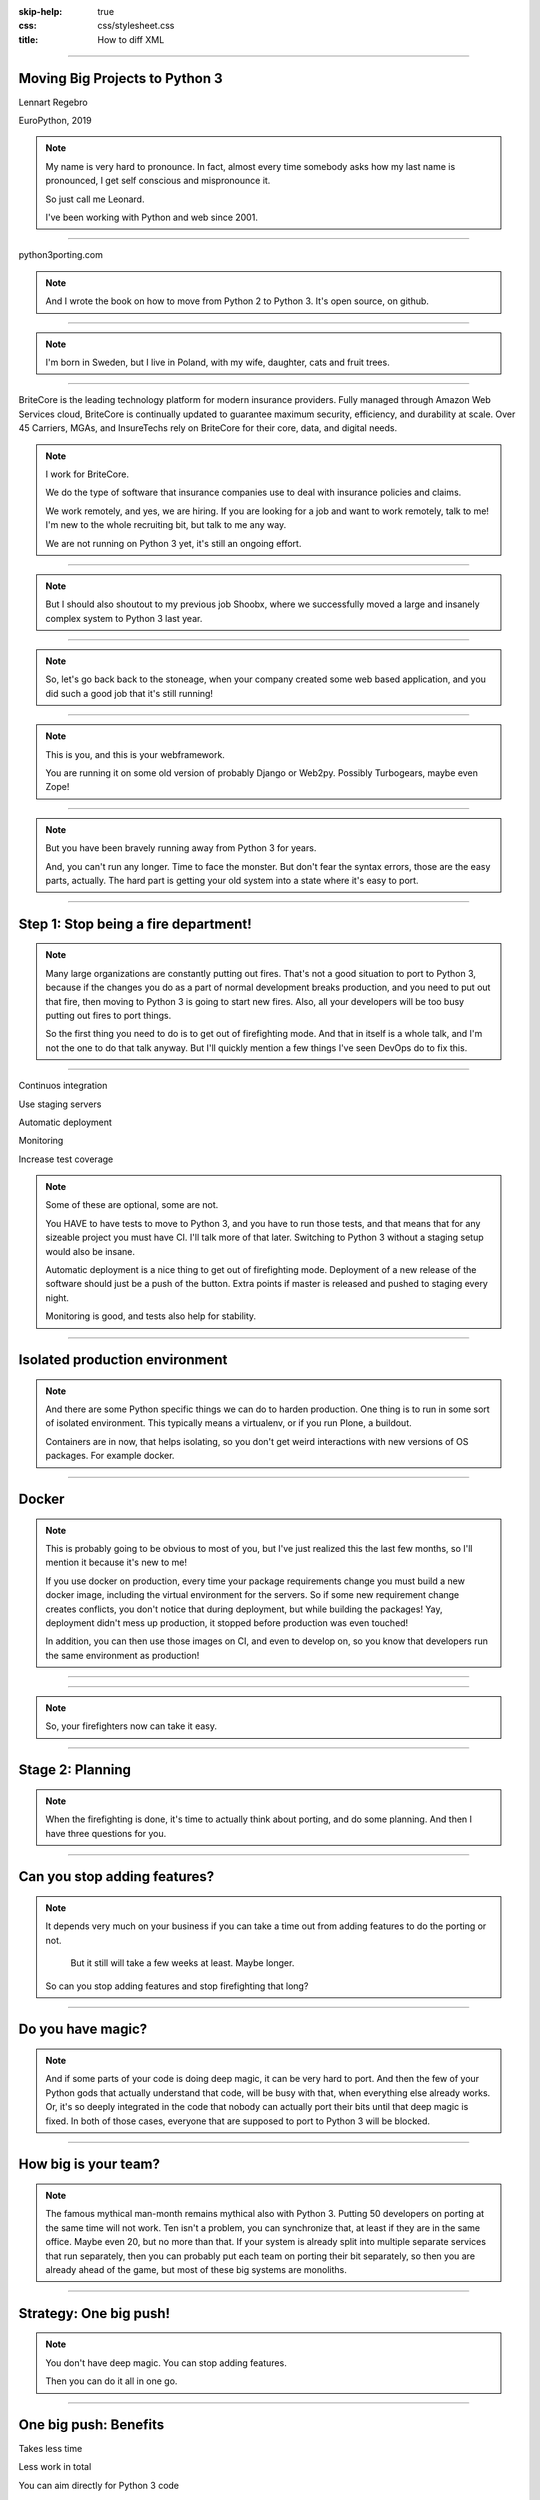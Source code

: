 :skip-help: true
:css: css/stylesheet.css
:title: How to diff XML

.. footer::

    .. image:: images/britecore.png

----

Moving Big Projects to Python 3
===============================

.. class:: name

    Lennart Regebro

.. class:: location

    EuroPython, 2019

.. note::

    My name is very hard to pronounce.
    In fact, almost every time somebody asks how my last name is pronounced,
    I get self conscious and mispronounce it.

    So just call me Leonard.

    I've been working with Python and web since 2001.

----

.. image:: images/cover.png
    :height: 600px

python3porting.com

.. note::

    And I wrote the book on how to move from Python 2 to Python 3.
    It's open source, on github.

----

.. image:: images/magda_elenor.jpg
    :class: left
    :width: 70%

.. image:: images/elenor_quince.jpg
    :class: right
    :width: 29.5%

.. image:: images/cats.jpg
    :class: left
    :width: 50%

.. image:: images/quince.jpg
    :class: right
    :width: 50%

.. note::

    I'm born in Sweden, but I live in Poland, with my
    wife, daughter, cats and fruit trees.

----

.. class:: blurb

BriteCore is the leading technology platform for modern insurance providers.
Fully managed through Amazon Web Services cloud, BriteCore is continually
updated to guarantee maximum security, efficiency, and durability at scale.
Over 45 Carriers, MGAs, and InsureTechs rely on BriteCore for their core, data,
and digital needs.

.. note::

    I work for BriteCore.

    We do the type of software that insurance companies use to deal with
    insurance policies and claims.

    We work remotely, and yes, we are hiring.
    If you are looking for a job and want to work remotely, talk to me!
    I'm new to the whole recruiting bit, but talk to me any way.

    We are not running on Python 3 yet, it's still an ongoing effort.

----

.. image:: images/shoobx.png
    :width: 600px

.. note::

    But I should also shoutout to my previous job Shoobx,
    where we successfully moved
    a large and insanely complex system to Python 3 last year.

----

.. image:: images/stoneage.jpg
    :width: 800px

.. note::

    So, let's go back back to the stoneage,
    when your company created some web based application,
    and you did such a good job that it's still running!

----

.. image:: images/grok.png
    :height: 600px

.. note::
    This is you, and this is your webframework.

    You are running it on some old version of probably Django or Web2py.
    Possibly Turbogears, maybe even Zope!


----

.. image:: images/sirrobin.jpg
    :width: 100%

.. note::

    But you have been bravely running away from Python 3 for years.

    And, you can't run any longer. Time to face the monster.
    But don't fear the syntax errors, those are the easy parts, actually.
    The hard part is getting your old system into a state where it's easy to port.

----

Step 1: Stop being a fire department!
=====================================

.. image:: images/firefighting.jpg
    :width: 80%

.. note::
    Many large organizations are constantly putting out fires.
    That's not a good situation to port to Python 3,
    because if the changes you do as a part of normal development breaks production,
    and you need to put out that fire,
    then moving to Python 3 is going to start new fires.
    Also, all your developers will be too busy putting out fires to port things.

    So the first thing you need to do is to get out of firefighting mode.
    And that in itself is a whole talk,
    and I'm not the one to do that talk anyway.
    But I'll quickly mention a few things I've seen DevOps do to fix this.

----

Continuos integration

Use staging servers

Automatic deployment

Monitoring

Increase test coverage

.. note::

    Some of these are optional, some are not.

    You HAVE to have tests to move to Python 3,
    and you have to run those tests,
    and that means that for any sizeable project you must have CI.
    I'll talk more of that later.
    Switching to Python 3 without a staging setup would also be insane.

    Automatic deployment is a nice thing to get out of firefighting mode.
    Deployment of a new release of the software should just be a push of the button.
    Extra points if master is released and pushed to staging every night.

    Monitoring is good, and tests also help for stability.

----

Isolated production environment
===============================

.. note::

    And there are some Python specific things we can do to harden production.
    One thing is to run in some sort of isolated environment.
    This typically means a virtualenv, or if you run Plone, a buildout.

    Containers are in now, that helps isolating,
    so you don't get weird interactions with new versions of OS packages.
    For example docker.

----

Docker
======

.. note::

    This is probably going to be obvious to most of you,
    but I've just realized this the last few months,
    so I'll mention it because it's new to me!

    If you use docker on production,
    every time your package requirements change you must build a new docker image,
    including the virtual environment for the servers.
    So if some new requirement change creates conflicts,
    you don't notice that during deployment,
    but while building the packages!
    Yay, deployment didn't mess up production,
    it stopped before production was even touched!

    In addition, you can then use those images on CI, and even to develop on,
    so you know that developers run the same environment as production!

----

.. image:: images/mindblown.gif
    :width: 100%

----

.. image:: images/coffeebreak.jpg
    :width: 100%

.. note::

    So, your firefighters now can take it easy.

----

Stage 2: Planning
=================

.. note::

    When the firefighting is done, it's time to actually think about porting,
    and do some planning. And then I have three questions for you.

----

Can you stop adding features?
=============================

.. note::

    It depends very much on your business
    if you can take a time out from adding features to do the porting or not.
     But it still will take a few weeks at least. Maybe longer.
    So can you stop adding features and stop firefighting that long?

----

Do you have magic?
==================

.. note::

    And if some parts of your code is doing deep magic, it can be very hard to port.
    And then the few of your Python gods that actually understand that code,
    will be busy with that, when everything else already works.
    Or, it's so deeply integrated in the code that nobody can actually port their bits
    until that deep magic is fixed.
    In both of those cases, everyone that are supposed to port to Python 3 will be blocked.

----

How big is your team?
=====================

.. note::

    The famous mythical man-month remains mythical also with Python 3.
    Putting 50 developers on porting at the same time will not work.
    Ten isn't a problem, you can synchronize that, at least if they are
    in the same office. Maybe even 20, but no more than that.
    If your system is already split into multiple separate services
    that run separately, then you can probably put each team on porting their bit separately,
    so then you are already ahead of the game, but most of these big systems are monoliths.

----

Strategy: One big push!
=======================

.. note::

    You don't have deep magic.
    You can stop adding features.

    Then you can do it all in one go.

----

One big push: Benefits
======================

Takes less time

Less work in total

You can aim directly for Python 3 code

----

One big push: Drawbacks
=======================

High risk

All other work stops

----

Strategy: Slow and steady
=========================

.. note::

    For those reasons, porting big projects to Python 3 is usually done slowly and carefully.
    You will port the code to code that runs on both Python 3 and Python 2,
    even though you run it on Python 2.
    And then, one day, you can finally switch and run it on Python 3.

----

Slow and steady: Benefits
=========================

Low risk

Doesn't disrupt normal operations

----

Slow and steady: Drawbacks
==========================

More work

Longer total time

You need dual version support

----

Strategy: Mix it up!
====================

.. note::

    If you have a development team small enough to fit into one big country house,
    you can start with a Python 3 sprint for all the developers,
    but not aim for Python 3, but aim for a Python 2/3 compatible code.
    That way, when they come back half done, you can switch to have a dedicated team do the last bit,
    or just have people do it when there is no critical work.

    This is what we did at Shoobx.

----

Mix: Benefits
=============

Low risk

Only disrupts normal operation briefly

Everyone gets onboard and feels involved

----

Mix: Drawbacks
==============

You need dual version support

Still slow

----

Stage 3: Preparing
==================

----

Pin all versions
================

.. note::

    To make sure that you know what you install,
    you should pin all versions of all packages.
    pip unfortunately has no flag I can find to require this.
    What you can do is to add hashes to the requirements,
    if you add one hash, it will require hashes for all packages,
    effectively making sure no new requirement goes unpinned.

    This makes for huge requirements files with loads of hashes in them.
    But it also adds extra security.

    Another way to do this would be to verify in the install script
    that what you installed matches the requirements file,
    by f ex comparing your pip freeze output with the requirements file.
    That way, you would get an error if you change one package
    that introduces new dependencies.

----

Increase test coverage (again)
==============================

.. note::

    Add even MORE tests.
    And do coverage, so you know how many lines of code you are testing.

    What percentage of test coverage you want is really a matter of opinion.
    But it is very good to cover a line, because lines that aren't covered may
    contain hidden Python 2 code.

    100% is awesome, but is likely practically unobtainable.
    90-95% would be my target. You can bridge the gap somewhat by
    carefully reading all non-covered lines and looking for Python 2 syntax
    on the non-covered lines, at some point that becomes easier than writing a test.

----

Mock gotchas
============

.. note::

    For Python 3 it really is line coverage we are looking for.
    So mocking out most of the calls in a function is perfectly fine.

    UNLESS, your mocking adds a method or function that no longer exists in Python 3.
    Then you shot yourself in the foot, so be careful with that.
    Integration testing is therefore also needed, you can't have just unit tests.

----

Upgrade dependencies
====================

Upgrade all packages

Replace or port anything that isn't Python 3 compatible

.. note::

    Make sure you have the latest Python 2 compatible version of all your dependencies.
    Then make sure all your dependencies are Python 3 compatible.
    You may have to replace, or worst case, port, some of your dependencies at this point.

    This stage can take a significant time, especially if you have not been keeping
    your dependencies up to date.

----

Setup your testing for Python 3
===============================

.. note::

    It's now time to start running your tests under Python 3,
    and this will obviously always fail.
    If you have decided to start with a big sprint where everyone is helping,
    you need to simply start digging into fixing those tests.

    But if you are doing this gradually, there is a significant risk that
    people introduce incompatible code faster than you can fix it.

----

.. image:: images/backwards.gif
    :width: 100%

.. note::

    In that case you will never finish.
    So, to stop that you need to do some sort of magic with your tests.

----

Call in the CI Gurus
====================


.. note::

    The best way to do this is to let your CI system keep track
    of which tests that once DID pass under Python 3,
    and if a test that should pass no longer passes under Python 3, flag the test run as failed.
    But you can't require ALL tests to pass under Python 3 initially,
    because then all your builds will fail and you can never merge anything.

----

Make your dev environment support Python 3
==========================================

.. note::

    Do you have scripts to set up a development environment?
    Or are you using docker? Something else?
    In any case, that environment should be able to be built under Python 2 or Python 3 or both.
    Any build scripts you have need to support both versions,
    any auxilary scripts you have also need to do that.

    At BriteCore we for example have scripts that help you copy test databases,
    set up docker images etc. It's usually easier if they support Python 2 and Python 3
    first, so you don't have to keep two environments going.
    Sometimes the dev help scripts already run in a separate virtualenv,
    and then you might be able to port them later.
    But then again, if they are separate, you might want to do them first as practice!

----

Write data migration tests
==========================

Do you get text strings when you expect text strings?

Are non-ascii chÃ©racters interpreted corrÃ¶ctly?

Are you loading data from disk at some point?

Are you using pickles? ARE YOU?

.. note::

    You should take data that is created with the software running on Python 2,
    and write tests to make sure you get the right data in Python 3.

----

Stage 4: Fixing
===============

.. note::

    Next step is to fix all import and syntax errors,
    so your test runner can actually find the tests.

----

Modernize
=========

.. note::

    Modernize is a set of 2to3 fixers that generate backwards compatible code, mostly with six.
    I would recommend run all the Modernize fixers on your code, one by one, and review those changes.
    Because fixers aren't perfect.

    On smaller codebases I completely recommend just running Modernize once on everything
    and see if the tests still run. But on any larger code base it won't still run,
    and with the massive changes you get, it can be hard to figure out what went wrong.
    It's better to do it carefully.

    You might think you want to run it file by file instead, but there's a reason to not do that.

----

Import errors everywhere
========================

.. note::

    Your first errors will be import errors.
    That's because some module with have a syntax error,
    and the modules trying to import from that module will have some sort of syntax error.
    So the first thing you want to do is fix those syntax errors.
    And if you are then running ALL fixers on a file with syntax errors,
    you might end up introducing another error, meaning you still get the same import errors.

----

One fixer at a time
===================

.. note::

    In the beginning, until you get rid of import errors,
    you might even want to run one fixer at a time on one file at a time.

    Once you have gotten rid of all import errors,
    which also means you are rid of all the syntax errors,
    then you can start porting for real,
    because now you will have tests that can fail, or pass.

----

Port port port
==============

.. image:: images/cover.png
    :height: 500px

.. note::

    This is where the book finally is useful.
    Because it's about this part, and this part only.

----

Push to staging
===============

Test it carefully, manually, with real data

.. note::

    If all tests pass, or maybe even bore all tests pass, try it on staging.

----

Stage 5: Push to production
===========================

Be prepared to fall back if possible!

.. note::

    If you have the possibility to move customers one by one, do that.
    Start small, work yourself up.

    If you have to migrate the database, you may not be able to go back to Python 2,
    so in that case you need to be extra careful.

----

Celebrate!
==========

.. image:: images/party.gif
    :width: 100%

----

Clean up
========

.. image:: images/cleanup.jpg
    :width: 100%

.. note::

    And then clean up.
    Actually, that picture is a misrepresentation.

----

Stage 6: Clean the code
=======================

.. image:: images/funclean.jpg
    :width: 100%

.. note::

    Because this is the fun bit.
    This is where you can go through the code and remove loads of old cruft.
    See it as an opportunity to just prettify the code.

----

.. image:: images/done.gif
    :width: 100%

----

Summary
=======

Stop firefighting

Plan

Prepare

Fixing tests under Python 3

Push to production

Clean up the code

----

Questions?
==========

britecore.com/careers
